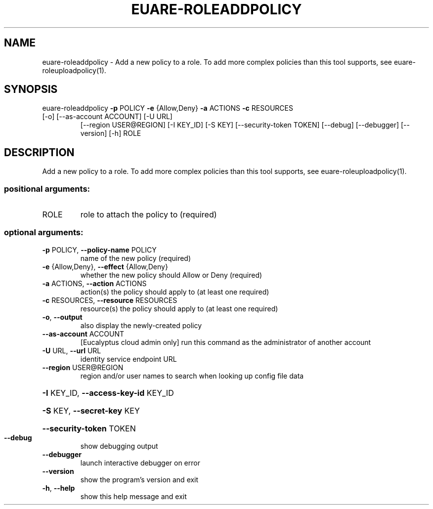 .\" DO NOT MODIFY THIS FILE!  It was generated by help2man 1.44.1.
.TH EUARE-ROLEADDPOLICY "1" "September 2014" "euca2ools 3.2.0" "User Commands"
.SH NAME
euare-roleaddpolicy \- Add a new policy to a role.  To add more complex policies than this
tool supports, see euare-roleuploadpolicy(1).
.SH SYNOPSIS
euare\-roleaddpolicy \fB\-p\fR POLICY \fB\-e\fR {Allow,Deny} \fB\-a\fR ACTIONS \fB\-c\fR RESOURCES
.TP
[\-o] [\-\-as\-account ACCOUNT] [\-U URL]
[\-\-region USER@REGION] [\-I KEY_ID] [\-S KEY]
[\-\-security\-token TOKEN] [\-\-debug] [\-\-debugger]
[\-\-version] [\-h]
ROLE
.SH DESCRIPTION
Add a new policy to a role.  To add more complex policies than this
tool supports, see euare\-roleuploadpolicy(1).
.SS "positional arguments:"
.TP
ROLE
role to attach the policy to (required)
.SS "optional arguments:"
.TP
\fB\-p\fR POLICY, \fB\-\-policy\-name\fR POLICY
name of the new policy (required)
.TP
\fB\-e\fR {Allow,Deny}, \fB\-\-effect\fR {Allow,Deny}
whether the new policy should Allow or Deny (required)
.TP
\fB\-a\fR ACTIONS, \fB\-\-action\fR ACTIONS
action(s) the policy should apply to (at least one
required)
.TP
\fB\-c\fR RESOURCES, \fB\-\-resource\fR RESOURCES
resource(s) the policy should apply to (at least one
required)
.TP
\fB\-o\fR, \fB\-\-output\fR
also display the newly\-created policy
.TP
\fB\-\-as\-account\fR ACCOUNT
[Eucalyptus cloud admin only] run this command as the
administrator of another account
.TP
\fB\-U\fR URL, \fB\-\-url\fR URL
identity service endpoint URL
.TP
\fB\-\-region\fR USER@REGION
region and/or user names to search when looking up
config file data
.HP
\fB\-I\fR KEY_ID, \fB\-\-access\-key\-id\fR KEY_ID
.HP
\fB\-S\fR KEY, \fB\-\-secret\-key\fR KEY
.HP
\fB\-\-security\-token\fR TOKEN
.TP
\fB\-\-debug\fR
show debugging output
.TP
\fB\-\-debugger\fR
launch interactive debugger on error
.TP
\fB\-\-version\fR
show the program's version and exit
.TP
\fB\-h\fR, \fB\-\-help\fR
show this help message and exit
